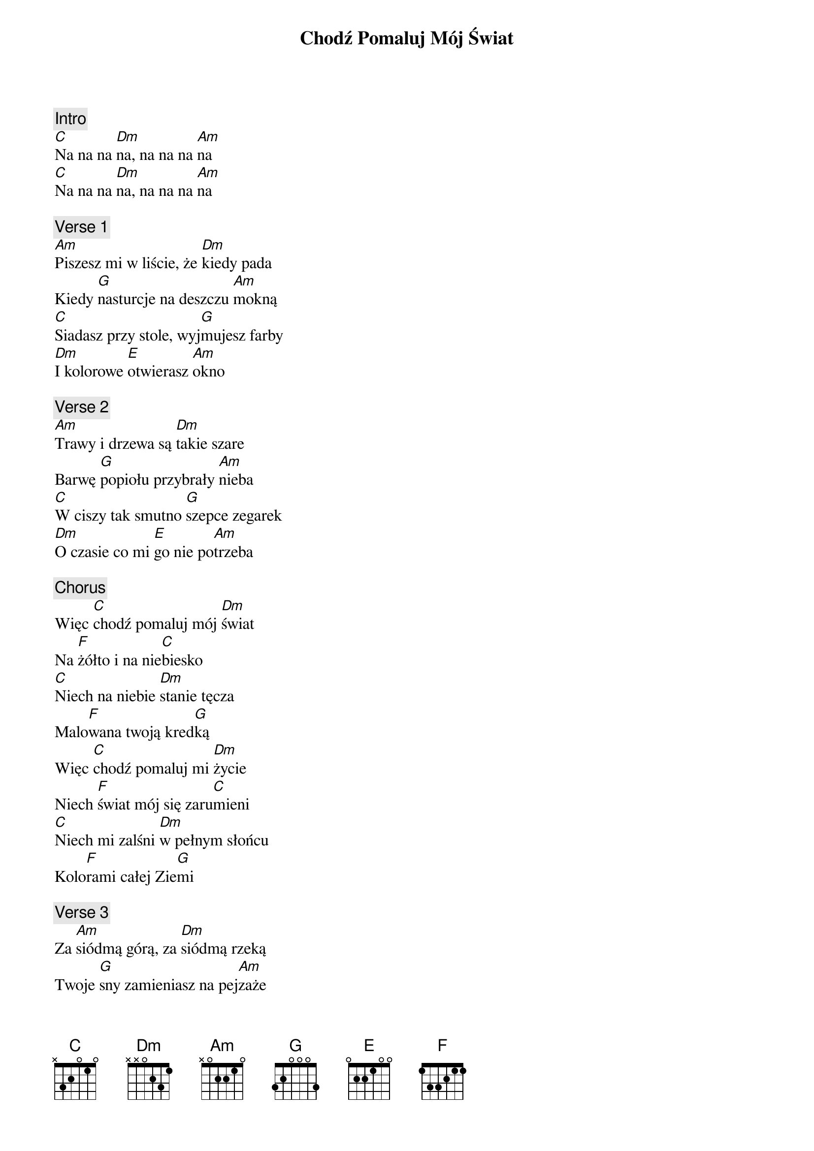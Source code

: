 {title: Chodź Pomaluj Mój Świat}
{artist: 2 plus 1}
{key: C}

{c: Intro}
[C]Na na na [Dm]na, na na na [Am]na
[C]Na na na [Dm]na, na na na [Am]na

{c: Verse 1}
[Am]Piszesz mi w liście, że [Dm]kiedy pada
Kiedy [G]nasturcje na deszczu [Am]mokną
[C]Siadasz przy stole, wyj[G]mujesz farby
[Dm]I kolorowe [E]otwierasz [Am]okno

{c: Verse 2}
[Am]Trawy i drzewa są [Dm]takie szare
Barwę [G]popiołu przybrały [Am]nieba
[C]W ciszy tak smutno [G]szepce zegarek
[Dm]O czasie co mi [E]go nie po[Am]trzeba

{c: Chorus}
Więc [C]chodź pomaluj mój [Dm]świat
Na [F]żółto i na nie[C]biesko
[C]Niech na niebie [Dm]stanie tęcza
Malo[F]wana twoją kred[G]ką
Więc [C]chodź pomaluj mi [Dm]życie
Niech [F]świat mój się zaru[C]mieni
[C]Niech mi zalśni [Dm]w pełnym słońcu
Kolo[F]rami całej Zie[G]mi

{c: Verse 3}
Za [Am]siódmą górą, za [Dm]siódmą rzeką
Twoje [G]sny zamieniasz na pej[Am]zaże
[C]Niebem się wlecze wy[G]blakłe słońce
[Dm]Oświetla ludzkie [E]wyblakłe [Am]twarze

{c: Chorus}
Więc [C]chodź pomaluj mój [Dm]świat
Na [F]żółto i na nie[C]biesko
[C]Niech na niebie [Dm]stanie tęcza
Malo[F]wana twoją kred[G]ką
Więc [C]chodź pomaluj mi [Dm]życie
Niech [F]świat mój się zaru[C]mieni
[C]Niech mi zalśni [Dm]w pełnym słońcu
Kolo[F]rami całej Zie[G]mi

{c: Chorus}
Więc [C]chodź pomaluj mój [Dm]świat
Na [F]żółto i na nie[C]biesko
[C]Niech na niebie [Dm]stanie tęcza
Malo[F]wana twoją kred[G]ką
Więc [C]chodź pomaluj mi [Dm]życie
Niech [F]świat mój się zaru[C]mieni
[C]Niech mi zalśni [Dm]w pełnym słońcu
Kolo[F]rami całej Zie[G]mi
